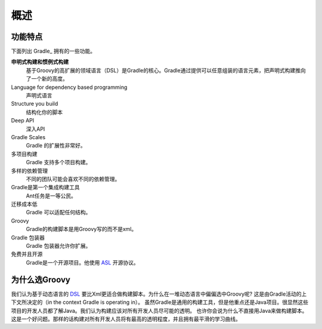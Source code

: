 .. highlight:: rst

.. _overview:

概述
==============================================================================
功能特点
------------------------------------------------------------------------------
下面列出 Gradle_ 拥有的一些功能。

**申明式构建和惯例式构建**
    基于Groovy的高扩展的领域语言（DSL）是Gradle的核心。Gradle通过提供可以任意组装的语言元素，把声明式构建推向了一个新的高度。
Language for dependency based programming
    声明式语言
Structure you build
    结构化你的脚本
Deep API
    深入API
Gradle Scales
    Gradle 的扩展性非常好。
多项目构建
    Gradle 支持多个项目构建。
多样的依赖管理
    不同的团队可能会喜欢不同的依赖管理。
Gradle是第一个集成构建工具
    Ant任务是一等公民。
迁移成本低
    Gradle 可以适配任何结构。
Groovy
    Gradle的构建脚本是用Groovy写的而不是xml。
Gradle 包装器
    Gradle 包装器允许你扩展。
免费并且开源
    Gradle是一个开源项目。他使用 ASL_ 开源协议。

为什么选Groovy
------------------------------------------------------------
我们认为基于动态语言的 DSL_ 要比Xml更适合做构建脚本。为什么在一堆动态语言中偏偏选中Groovy呢? 这是由Gradle活动的上下文所决定的（in the context Gradle is operating in）。 虽然Gradle是通用的构建工具，但是他重点还是Java项目。很显然这些项目的开发人员都了解Java。我们认为构建应该对所有开发人员尽可能的透明。
也许你会说为什么不直接用Java来做构建脚本。这是一个好问题。那样的话构建对所有开发人员将有最高的透明程度，并且拥有最平滑的学习曲线。


.. _DSL: http://en.wikipedia.org/wiki/Domain-specific_language 
.. _ASL: http://www.apache.org/licenses/LICENSE-2.0.html
